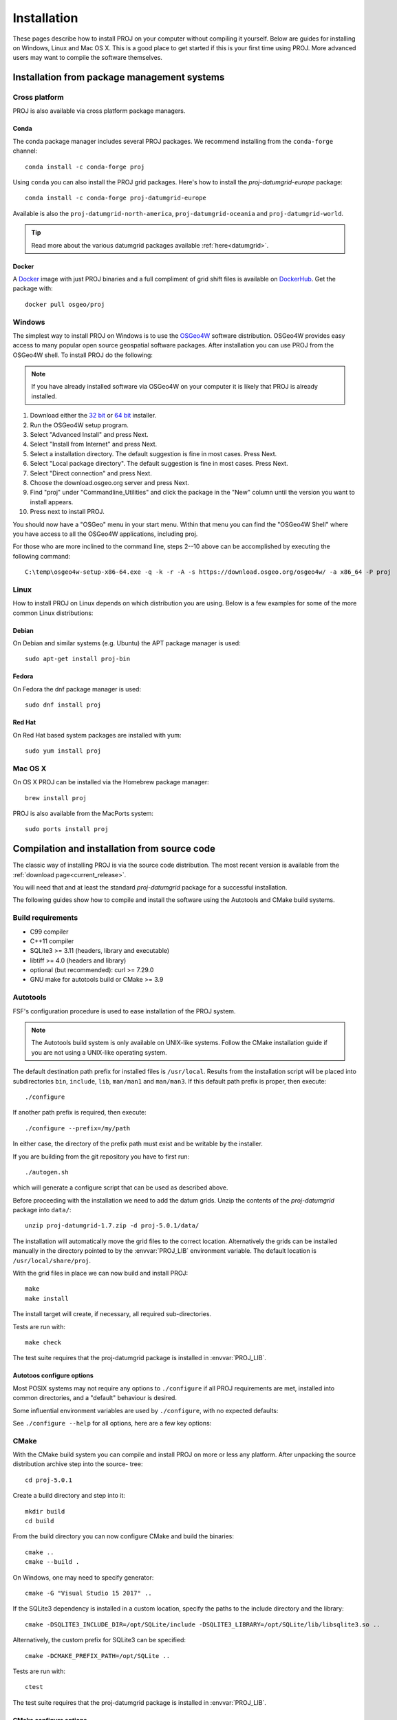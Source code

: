 .. _install:

================================================================================
Installation
================================================================================

These pages describe how to install PROJ on your computer without compiling it
yourself. Below are guides for installing on Windows, Linux and Mac OS X. This
is a good place to get started if this is your first time using PROJ. More
advanced users may want to compile the software themselves.

Installation from package management systems
################################################################################


Cross platform
--------------------------------------------------------------------------------

PROJ is also available via cross platform package managers.

Conda
++++++++++++++++++++++++++++++++++++++++++++++++++++++++++++++++++++++++++++++++

The conda package manager includes several PROJ packages. We recommend installing
from the ``conda-forge`` channel::

    conda install -c conda-forge proj

Using ``conda`` you can also install the PROJ grid packages. Here's how to install
the `proj-datumgrid-europe` package::

    conda install -c conda-forge proj-datumgrid-europe

Available is also the ``proj-datumgrid-north-america``, ``proj-datumgrid-oceania``
and ``proj-datumgrid-world``.

.. tip::
   Read more about the various datumgrid packages available :ref:`here<datumgrid>`.

Docker
+++++++++++++++++++++++++++++++++++++++++++++++++++++++++++++++++++++++++++++++

A `Docker`_ image with just PROJ binaries and a full compliment of grid shift
files is available on `DockerHub`_. Get the package with::

    docker pull osgeo/proj

.. _`Docker`: https://www.docker.com/
.. _`DockerHub`: https://hub.docker.com/r/osgeo/proj/

Windows
--------------------------------------------------------------------------------

The simplest way to install PROJ on Windows is to use the `OSGeo4W`_ software
distribution. OSGeo4W provides easy access to many popular open source geospatial
software packages. After installation you can use PROJ from the OSGeo4W shell.
To install PROJ do the following:

.. note::
    If you have already installed software via OSGeo4W on your computer it is
    likely that PROJ is already installed.

1. Download either the `32 bit`_ or `64 bit`_ installer.
2. Run the OSGeo4W setup program.
3. Select "Advanced Install" and press Next.
4. Select "Install from Internet" and press Next.
5. Select a installation directory. The default suggestion is fine in most cases. Press Next.
6. Select "Local package directory". The default suggestion is fine in most cases. Press Next.
7. Select "Direct connection" and press Next.
8. Choose the download.osgeo.org server and press Next.
9. Find "proj" under "Commandline_Utilities" and click the package in the "New" column until the version you want to install appears.
10. Press next to install PROJ.

You should now have a "OSGeo" menu in your start menu. Within that menu you can
find the "OSGeo4W Shell" where you have access to all the OSGeo4W applications,
including proj.

For those who are more inclined to the command line, steps 2--10 above can be
accomplished by executing the following command::

   C:\temp\osgeo4w-setup-x86-64.exe -q -k -r -A -s https://download.osgeo.org/osgeo4w/ -a x86_64 -P proj

.. _`OSGeo4W`: https://trac.osgeo.org/osgeo4w/
.. _`32 bit`: https://download.osgeo.org/osgeo4w/osgeo4w-setup-x86.exe
.. _`64 bit`: https://download.osgeo.org/osgeo4w/osgeo4w-setup-x86_64.exe

Linux
--------------------------------------------------------------------------------

How to install PROJ on Linux depends on which distribution you are using. Below
is a few examples for some of the more common Linux distributions:

Debian
++++++++++++++++++++++++++++++++++++++++++++++++++++++++++++++++++++++++++++++++

On Debian and similar systems (e.g. Ubuntu) the APT package manager is used::

    sudo apt-get install proj-bin

Fedora
++++++++++++++++++++++++++++++++++++++++++++++++++++++++++++++++++++++++++++++++

On Fedora the dnf package manager is used::

    sudo dnf install proj

Red Hat
++++++++++++++++++++++++++++++++++++++++++++++++++++++++++++++++++++++++++++++++

On Red Hat based system packages are installed with yum::

    sudo yum install proj


Mac OS X
--------------------------------------------------------------------------------

On OS X PROJ can be installed via the Homebrew package manager::

    brew install proj

PROJ is also available from the MacPorts system::

    sudo ports install proj

Compilation and installation from source code
################################################################################

The classic way of installing PROJ is via the source code distribution. The
most recent version is available from the :ref:`download page<current_release>`.

You will need that and at least the standard *proj-datumgrid* package for a
successful installation.

The following guides show how to compile and install the software using the
Autotools and CMake build systems.

Build requirements
--------------------------------------------------------------------------------

- C99 compiler
- C++11 compiler
- SQLite3 >= 3.11 (headers, library and executable)
- libtiff >= 4.0 (headers and library)
- optional (but recommended): curl >= 7.29.0
- GNU make for autotools build or CMake >= 3.9

Autotools
--------------------------------------------------------------------------------

FSF's configuration procedure is used to ease installation of the PROJ system.

.. note::
    The Autotools build system is only available on UNIX-like systems.
    Follow the CMake installation guide if you are not using a UNIX-like
    operating system.

The default destination path prefix for installed files is ``/usr/local``.
Results from the installation script will be placed into subdirectories ``bin``,
``include``, ``lib``, ``man/man1`` and ``man/man3``. If this default path prefix
is proper, then execute::

    ./configure

If another path prefix is required, then execute::

    ./configure --prefix=/my/path

In either case, the directory of the prefix path must exist and be writable by
the installer.

If you are building from the git repository you have to first run::

    ./autogen.sh

which will generate a configure script that can be used as described above.

Before proceeding with the installation we need to add the datum grids. Unzip
the contents of the *proj-datumgrid* package into ``data/``::

    unzip proj-datumgrid-1.7.zip -d proj-5.0.1/data/

The installation will automatically move the grid files to the correct location.
Alternatively the grids can be installed manually in the directory pointed to
by the :envvar:`PROJ_LIB` environment variable. The default location is
``/usr/local/share/proj``.

With the grid files in place we can now build and install PROJ::

    make
    make install

The install target will create, if necessary, all required sub-directories.

Tests are run with::

    make check

The test suite requires that the proj-datumgrid package is installed in
:envvar:`PROJ_LIB`.


Autotoos configure options
++++++++++++++++++++++++++

Most POSIX systems may not require any options to ``./configure`` if all
PROJ requirements are met, installed into common directories, and a
"default" behaviour is desired.

Some influential environment variables are used by ``./configure``,
with no expected defaults:

.. envvar:: CC

    C compiler command.

.. envvar:: CFLAGS

    C compiler flags.

.. envvar:: CXX

    C++ compiler command.

.. envvar:: CXXFLAGS

    C++ compiler flags

See ``./configure --help`` for all options, here are a few key options:

.. option:: --enable-lto

    Enable compiler's Link Time Optimization, default disabled.

.. option:: --disable-tiff

    TIFF support is enabled by default to read some grids, but this can
    be disabled, if required.

.. option:: --without-mutex

    Disable real mutex locks (lacking pthreads).

CMake
--------------------------------------------------------------------------------

With the CMake build system you can compile and install PROJ on more or less any
platform. After unpacking the source distribution archive step into the source-
tree::

    cd proj-5.0.1

Create a build directory and step into it::

    mkdir build
    cd build

From the build directory you can now configure CMake and build the binaries::

    cmake ..
    cmake --build .

On Windows, one may need to specify generator::

    cmake -G "Visual Studio 15 2017" ..

If the SQLite3 dependency is installed in a custom location, specify the
paths to the include directory and the library::

    cmake -DSQLITE3_INCLUDE_DIR=/opt/SQLite/include -DSQLITE3_LIBRARY=/opt/SQLite/lib/libsqlite3.so ..

Alternatively, the custom prefix for SQLite3 can be specified::

    cmake -DCMAKE_PREFIX_PATH=/opt/SQLite ..


Tests are run with::

    ctest

The test suite requires that the proj-datumgrid package is installed
in :envvar:`PROJ_LIB`.


CMake configure options
+++++++++++++++++++++++

Options to configure a CMake are provided using ``-D<var>=<value>``.
All cached entries can be viewed using ``cmake -LAH`` from a build directory.

.. option:: BUILD_SHARED_LIBS

    Build PROJ library shared. Default for Windows is OFF, building only
    a static library. Default for all others is ON.

    .. versionchanged:: 7.0
        Renamed from ``BUILD_LIBPROJ_SHARED``

.. option:: BUILD_TESTING=ON

    Build the testing tree. Default is ON, but can be turned OFF if tests
    are not required.

    .. versionchanged:: 7.0
        Renamed from ``PROJ_TESTS``

.. option:: CMAKE_BUILD_TYPE

   Choose the type of build, options are: None (default), Debug, Release,
   RelWithDebInfo, or MinSizeRel.

   .. note::
       A default build is not optimized without specifying
       ``-DCMAKE_BUILD_TYPE=Release`` (or similar).

.. option:: CMAKE_C_COMPILER

    C compiler. Ignored for some generators, such as Visual Studio.

.. option:: CMAKE_C_FLAGS

    Flags used by the C compiler during all build types.

.. option:: CMAKE_CXX_COMPILER

    C++ compiler. Ignored for some generators, such as Visual Studio.

.. option:: CMAKE_CXX_FLAGS

    Flags used by the C++ compiler during all build types.

.. option:: CMAKE_INSTALL_PREFIX

    Default for Windows is based on the environment variably
    :envvar:`OSGEO4W_ROOT` (if set), otherwise is ``c:/OSGeo4W``.
    Default for Unix-like is ``/usr/local/``.

.. option:: ENABLE_CURL=ON

    Enable CURL support, default ON.

.. option:: ENABLE_IPO=OFF

    Build library with compiler's `interprocedural optimization
    <https://en.wikipedia.org/wiki/Interprocedural_optimization>`_
    (IPO), if available, default OFF.

    .. versionchanged:: 7.0
        Renamed from ``ENABLE_LTO``.

.. option:: EXE_SQLITE3

    Path to an ``sqlite3`` or ``sqlite3.exe`` executable.

.. option:: SQLITE3_INCLUDE_DIR

    Path to a directory with ``sqlite3.h``.

.. option:: SQLITE3_LIBRARY

    Path to a shared or static library file, such as ``sqlite3.dll``,
    ``libsqlite3.so``, ``sqlite3.lib`` or other name.

Building on Windows with vcpkg and Visual Studio 2017 or 2019
--------------------------------------------------------------------------------

This method is the preferred one to generate Debug and Release builds.

Install git
+++++++++++

Install `git <https://git-scm.com/download/win>`_

Install Vcpkg
+++++++++++++

Assuming there is a c:\\dev directory

::

    cd c:\dev
    git clone https://github.com/Microsoft/vcpkg.git

    cd vcpkg
    .\bootstrap-vcpkg.bat

Install PROJ dependencies
+++++++++++++++++++++++++

::

    vcpkg.exe install sqlite3[core,tool]:x86-windows tiff:x86-windows curl:x86-windows
    vcpkg.exe install sqlite3[core,tool]:x64-windows tiff:x64-windows curl:x64-windows

.. note:: The tiff and curl dependencies are only needed since PROJ 7.0

Checkout PROJ sources
+++++++++++++++++++++

::

    cd c:\dev
    git clone https://github.com/OSGeo/PROJ.git

Build PROJ
++++++++++

::

    cd c:\dev\PROJ
    mkdir build_vs2019
    cd build_vs2019
    cmake -DCMAKE_TOOLCHAIN_FILE=C:\dev\vcpkg\scripts\buildsystems\vcpkg.cmake ..
    cmake --build . --config Debug -j 8


Run PROJ tests
++++++++++++++

::

    cd c:\dev\PROJ\build_vs2019
    ctest -V --build-config Debug


Building on Windows with Conda dependencies and Visual Studio 2017 or 2019
--------------------------------------------------------------------------------

Variant of the above method but using Conda for SQLite3, TIFF and CURL dependencies.
It is less appropriate for Debug builds of PROJ than the method based on vcpkg.

Install git
+++++++++++

Install `git <https://git-scm.com/download/win>`_

Install miniconda
+++++++++++++++++

Install `miniconda <https://repo.anaconda.com/miniconda/Miniconda3-latest-Windows-x86_64.exe>`_

Install PROJ dependencies
+++++++++++++++++++++++++

Start a Conda enabled console and assuming there is a c:\\dev directory

::

    cd c:\dev
    conda create --name proj
    conda activate proj
    conda install sqlite libtiff curl cmake

.. note:: The libtiff and curl dependencies are only needed since PROJ 7.0

Checkout PROJ sources
+++++++++++++++++++++

::

    cd c:\dev
    git clone https://github.com/OSGeo/PROJ.git

Build PROJ
++++++++++

From a Conda enabled console

::

    conda activate proj
    cd c:\dev\PROJ
    call "C:\Program Files (x86)\Microsoft Visual Studio\2017\Community\VC\Auxiliary\Build\vcvars64.bat"
    cmake -S . -B _build.vs2019 -DCMAKE_LIBRARY_PATH:FILEPATH="%CONDA_PREFIX%/Library/lib" -DCMAKE_INCLUDE_PATH:FILEPATH="%CONDA_PREFIX%/Library/include"
    cmake --build _build.vs2019 --config Release -j 8

Run PROJ tests
++++++++++++++

::

    cd c:\dev\PROJ
    cd _build.vs2019
    ctest -V --build-config Release
